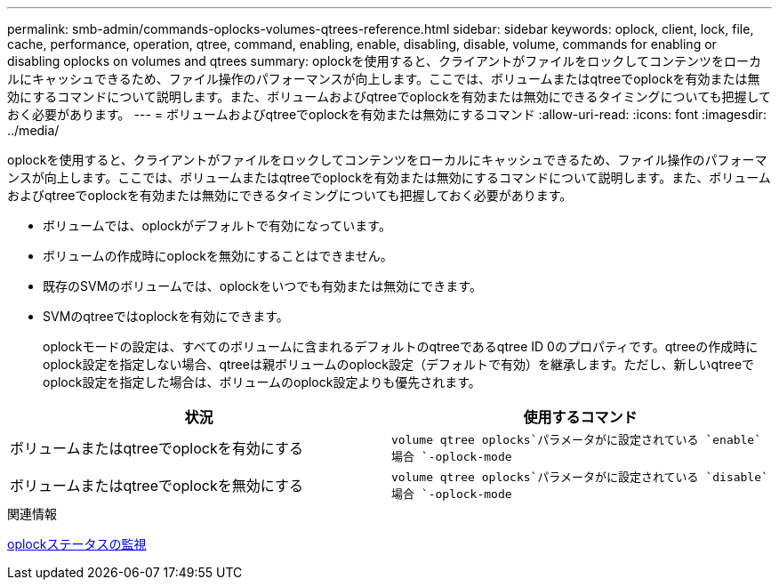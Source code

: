 ---
permalink: smb-admin/commands-oplocks-volumes-qtrees-reference.html 
sidebar: sidebar 
keywords: oplock, client, lock, file, cache, performance, operation, qtree, command, enabling, enable, disabling, disable, volume, commands for enabling or disabling oplocks on volumes and qtrees 
summary: oplockを使用すると、クライアントがファイルをロックしてコンテンツをローカルにキャッシュできるため、ファイル操作のパフォーマンスが向上します。ここでは、ボリュームまたはqtreeでoplockを有効または無効にするコマンドについて説明します。また、ボリュームおよびqtreeでoplockを有効または無効にできるタイミングについても把握しておく必要があります。 
---
= ボリュームおよびqtreeでoplockを有効または無効にするコマンド
:allow-uri-read: 
:icons: font
:imagesdir: ../media/


[role="lead"]
oplockを使用すると、クライアントがファイルをロックしてコンテンツをローカルにキャッシュできるため、ファイル操作のパフォーマンスが向上します。ここでは、ボリュームまたはqtreeでoplockを有効または無効にするコマンドについて説明します。また、ボリュームおよびqtreeでoplockを有効または無効にできるタイミングについても把握しておく必要があります。

* ボリュームでは、oplockがデフォルトで有効になっています。
* ボリュームの作成時にoplockを無効にすることはできません。
* 既存のSVMのボリュームでは、oplockをいつでも有効または無効にできます。
* SVMのqtreeではoplockを有効にできます。
+
oplockモードの設定は、すべてのボリュームに含まれるデフォルトのqtreeであるqtree ID 0のプロパティです。qtreeの作成時にoplock設定を指定しない場合、qtreeは親ボリュームのoplock設定（デフォルトで有効）を継承します。ただし、新しいqtreeでoplock設定を指定した場合は、ボリュームのoplock設定よりも優先されます。



|===
| 状況 | 使用するコマンド 


 a| 
ボリュームまたはqtreeでoplockを有効にする
 a| 
`volume qtree oplocks`パラメータがに設定されている `enable`場合 `-oplock-mode`



 a| 
ボリュームまたはqtreeでoplockを無効にする
 a| 
`volume qtree oplocks`パラメータがに設定されている `disable`場合 `-oplock-mode`

|===
.関連情報
xref:monitor-oplock-status-task.adoc[oplockステータスの監視]
